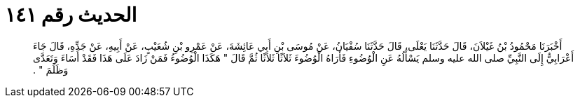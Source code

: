 
= الحديث رقم ١٤١

[quote.hadith]
أَخْبَرَنَا مَحْمُودُ بْنُ غَيْلاَنَ، قَالَ حَدَّثَنَا يَعْلَى، قَالَ حَدَّثَنَا سُفْيَانُ، عَنْ مُوسَى بْنِ أَبِي عَائِشَةَ، عَنْ عَمْرِو بْنِ شُعَيْبٍ، عَنْ أَبِيهِ، عَنْ جَدِّهِ، قَالَ جَاءَ أَعْرَابِيٌّ إِلَى النَّبِيِّ صلى الله عليه وسلم يَسْأَلُهُ عَنِ الْوُضُوءِ فَأَرَاهُ الْوُضُوءَ ثَلاَثًا ثَلاَثًا ثُمَّ قَالَ ‏"‏ هَكَذَا الْوُضُوءُ فَمَنْ زَادَ عَلَى هَذَا فَقَدْ أَسَاءَ وَتَعَدَّى وَظَلَمَ ‏"‏ ‏.‏